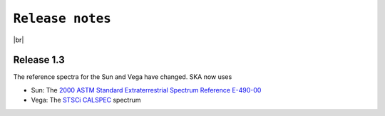 .. _releases:

####################
``Release notes``
####################

.. raw:: html

    <style> .gray {color:#979eab} </style>

.. role:: gray


.. |br| raw:: html

     <br>

.. highlight:: python



|br|

Release 1.3
============================================

The reference spectra for the Sun and Vega have changed. SKA now uses

- Sun:  The `2000 ASTM Standard Extraterrestrial Spectrum Reference E-490-00 <https://www.nrel.gov/grid/solar-resource/spectra-astm-e490.html>`_
- Vega: The `STSCi CALSPEC <https://www.stsci.edu/hst/instrumentation/reference-data-for-calibration-and-tools/astronomical-catalogs/calspec>`_ spectrum
